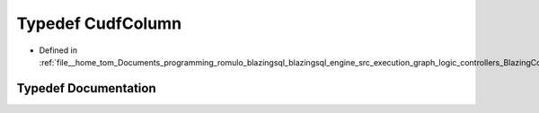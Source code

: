 .. _exhale_typedef_BlazingColumn_8h_1a75228f03b5f35aabdcb834653877255b:

Typedef CudfColumn
==================

- Defined in :ref:`file__home_tom_Documents_programming_romulo_blazingsql_blazingsql_engine_src_execution_graph_logic_controllers_BlazingColumn.h`


Typedef Documentation
---------------------


.. doxygentypedef:: CudfColumn
